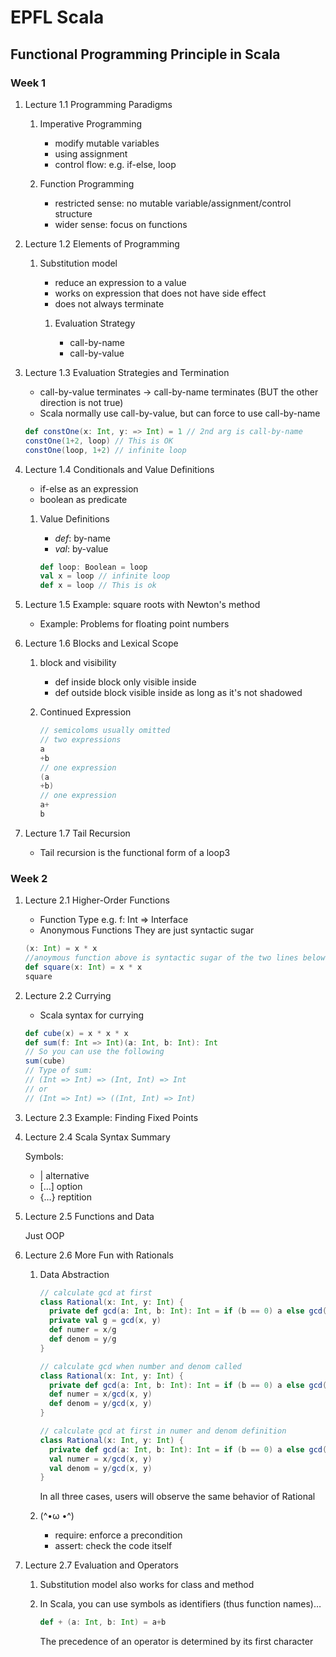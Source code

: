 * EPFL Scala
** Functional Programming Principle in Scala
*** Week 1
**** Lecture 1.1 Programming Paradigms
***** Imperative Programming 
+ modify mutable variables
+ using assignment
+ control flow: e.g. if-else, loop
***** Function Programming
+ restricted sense: no mutable variable/assignment/control structure
+ wider sense: focus on functions
**** Lecture 1.2 Elements of Programming
***** Substitution model
+ reduce an expression to a value
+ works on expression that does not have side effect
+ does not always terminate
****** Evaluation Strategy
+ call-by-name
+ call-by-value
**** Lecture 1.3 Evaluation Strategies and Termination
+ call-by-value terminates -> call-by-name terminates (BUT the other direction is not true)
+ Scala normally use call-by-value, but can force to use call-by-name
#+BEGIN_SRC scala
def constOne(x: Int, y: => Int) = 1 // 2nd arg is call-by-name
constOne(1+2, loop) // This is OK
constOne(loop, 1+2) // infinite loop
#+END_SRC
**** Lecture 1.4 Conditionals and Value Definitions
+ if-else as an expression
+ boolean as predicate
***** Value Definitions
+ /def/: by-name
+ /val/: by-value
#+BEGIN_SRC scala
def loop: Boolean = loop
val x = loop // infinite loop
def x = loop // This is ok
#+END_SRC
**** Lecture 1.5 Example: square roots with Newton's method
+ Example: Problems for floating point numbers
**** Lecture 1.6 Blocks and Lexical Scope
***** block and visibility
+ def inside block only visible inside
+ def outside block visible inside as long as it's not shadowed
***** Continued Expression
#+BEGIN_SRC scala
// semicoloms usually omitted
// two expressions
a
+b
// one expression
(a
+b)
// one expression
a+
b
#+END_SRC
**** Lecture 1.7 Tail Recursion
+ Tail recursion is the functional form of a loop3
*** Week 2
**** Lecture 2.1 Higher-Order Functions
+ Function Type
  e.g. f: Int => Interface
+ Anonymous Functions
  They are just syntactic sugar
#+BEGIN_SRC scala
(x: Int) = x * x 
//anoymous function above is syntactic sugar of the two lines below
def square(x: Int) = x * x
square 
#+END_SRC
**** Lecture 2.2 Currying
+ Scala syntax for currying
#+BEGIN_SRC scala
def cube(x) = x * x * x
def sum(f: Int => Int)(a: Int, b: Int): Int
// So you can use the following
sum(cube)
// Type of sum:
// (Int => Int) => (Int, Int) => Int
// or
// (Int => Int) => ((Int, Int) => Int)
#+END_SRC
**** Lecture 2.3 Example: Finding Fixed Points
**** Lecture 2.4 Scala Syntax Summary
Symbols:
- |      alternative
- [...]  option
- {...}  reptition
**** Lecture 2.5 Functions and Data
Just OOP
**** Lecture 2.6 More Fun with Rationals
***** Data Abstraction
#+BEGIN_SRC scala
// calculate gcd at first
class Rational(x: Int, y: Int) {
  private def gcd(a: Int, b: Int): Int = if (b == 0) a else gcd(b, a%b)
  private val g = gcd(x, y)
  def numer = x/g
  def denom = y/g
}

// calculate gcd when number and denom called
class Rational(x: Int, y: Int) {
  private def gcd(a: Int, b: Int): Int = if (b == 0) a else gcd(b, a%b)
  def numer = x/gcd(x, y)
  def denom = y/gcd(x, y)
}

// calculate gcd at first in numer and denom definition
class Rational(x: Int, y: Int) {
  private def gcd(a: Int, b: Int): Int = if (b == 0) a else gcd(b, a%b)
  val numer = x/gcd(x, y)
  val denom = y/gcd(x, y)
}
#+END_SRC
In all three cases, users will observe the same behavior of Rational
***** (^•ω •^)
- require: enforce a precondition
- assert: check the code itself
**** Lecture 2.7 Evaluation and Operators
***** Substitution model also works for class and method
***** In Scala, you can use symbols as identifiers (thus function names)...
#+BEGIN_SRC scala
def + (a: Int, b: Int) = a+b
#+END_SRC
The precedence of an operator is determined by its first character

